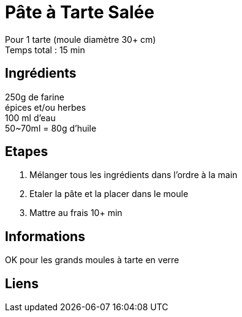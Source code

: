 = Pâte à Tarte Salée

[%hardbreaks]
Pour 1 tarte (moule diamètre 30+ cm)
Temps total : 15 min

== Ingrédients

[%hardbreaks]
250g de farine
épices et/ou herbes
100 ml d'eau
50~70ml = 80g d'huile

== Etapes

. Mélanger tous les ingrédients dans l'ordre à la main
. Etaler la pâte et la placer dans le moule
. Mattre au frais 10+ min

== Informations

[%hardbreaks]
OK pour les grands moules à tarte en verre

== Liens

[%hardbreaks]
